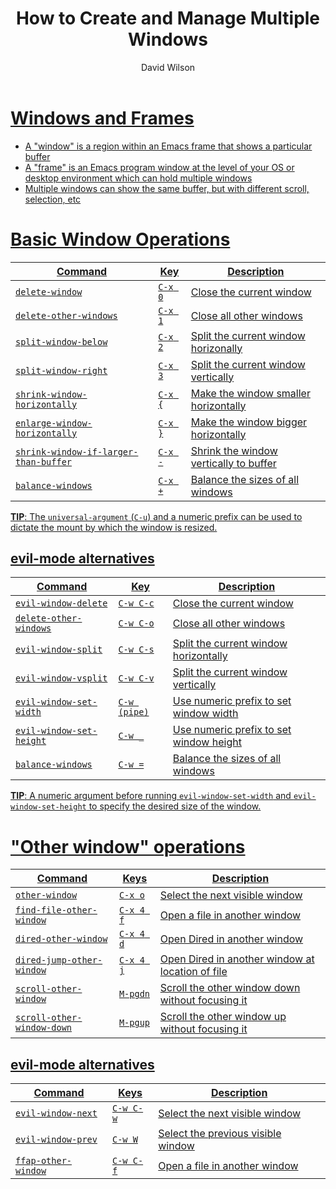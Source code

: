 #+title: How to Create and Manage Multiple Windows
#+author: David Wilson

#+html: <a href="https://www.gnu.org/software/emacs/manual/html_node/emacs/Windows.html"><img src="https://img.shields.io/badge/_-Documentation-822422?style=flat-square&logo=GNU&logoColor=black&labelColor=white">

#+html: <a href="https://github.com/daviwil/emacs-from-scratch/blob/aa344276b42f8abaf1fc7326c7ceda28ea5cf750/show-notes/Emacs-Tips-05.org"><img src="https://img.shields.io/badge/Source-100000?style=for-the-badge&logo=github&logoColor=white">

* Windows and Frames

- A "window" is a region within an Emacs frame that shows a particular buffer
- A "frame" is an Emacs program window at the level of your OS or desktop environment which can hold multiple windows
- Multiple windows can show the same buffer, but with different scroll, selection, etc

* Basic Window Operations

| Command                             | Key   | Description                            |
|-------------------------------------+-------+----------------------------------------|
| =delete-window=                       | ~C-x 0~ | Close the current window               |
| =delete-other-windows=                | ~C-x 1~ | Close all other windows                |
| =split-window-below=                  | ~C-x 2~ | Split the current window horizonally   |
| =split-window-right=                  | ~C-x 3~ | Split the current window vertically    |
| =shrink-window-horizontally=          | ~C-x {~ | Make the window smaller horizontally   |
| =enlarge-window-horizontally=         | ~C-x }~ | Make the window bigger horizontally    |
| =shrink-window-if-larger-than-buffer= | ~C-x -~ | Shrink the window vertically to buffer |
| =balance-windows=                     | ~C-x +~ | Balance the sizes of all windows       |

*TIP*: The =universal-argument= (~C-u~) and a numeric prefix can be used to dictate the mount by which the window is resized.

** evil-mode alternatives

| Command                | Key        | Description                             |
|------------------------+------------+-----------------------------------------|
| =evil-window-delete=     | ~C-w C-c~    | Close the current window                |
| =delete-other-windows=   | ~C-w C-o~    | Close all other windows                 |
| =evil-window-split=      | ~C-w C-s~    | Split the current window horizontally   |
| =evil-window-vsplit=     | ~C-w C-v~    | Split the current window vertically     |
| =evil-window-set-width=  | ~C-w (pipe)~ | Use numeric prefix to set window width  |
| =evil-window-set-height= | ~C-w _~      | Use numeric prefix to set window height |
| =balance-windows=        | ~C-w =~      | Balance the sizes of all windows        |

*TIP*: A numeric argument before running =evil-window-set-width= and =evil-window-set-height= to specify the desired size of the window.

* "Other window" operations

| Command                  | Keys    | Description                                      |
|--------------------------+---------+--------------------------------------------------|
| =other-window=             | ~C-x o~   | Select the next visible window                   |
| =find-file-other-window=   | ~C-x 4 f~ | Open a file in another window                    |
| =dired-other-window=       | ~C-x 4 d~ | Open Dired in another window                     |
| =dired-jump-other-window=  | ~C-x 4 j~ | Open Dired in another window at location of file |
| =scroll-other-window=      | ~M-pgdn~  | Scroll the other window down without focusing it |
| =scroll-other-window-down= | ~M-pgup~  | Scroll the other window up without focusing it   |

** evil-mode alternatives

| Command           | Keys    | Description                        |
|-------------------+---------+------------------------------------|
| =evil-window-next=  | ~C-w C-w~ | Select the next visible window     |
| =evil-window-prev=  | ~C-w W~   | Select the previous visible window |
| =ffap-other-window= | ~C-w C-f~ | Open a file in another window      |
